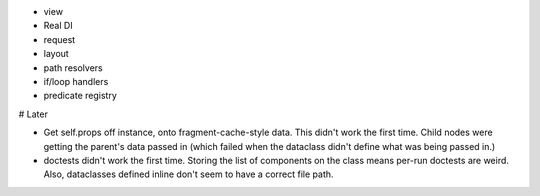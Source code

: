 - view

- Real DI

- request

- layout

- path resolvers

- if/loop handlers

- predicate registry

# Later

- Get self.props off instance, onto fragment-cache-style data. This
  didn't work the first time. Child nodes were getting the parent's
  data passed in (which failed when the dataclass didn't define what
  was being passed in.)

- doctests didn't work the first time. Storing the list of components
  on the class means per-run doctests are weird. Also, dataclasses
  defined inline don't seem to have a correct file path.
